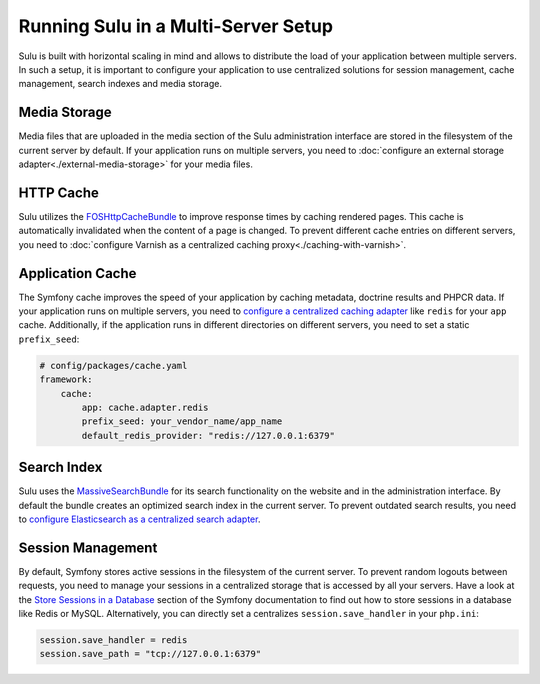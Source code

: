 Running Sulu in a Multi-Server Setup
=====================================

Sulu is built with horizontal scaling in mind and allows to distribute the load of your application between multiple servers.
In such a setup, it is important to configure your application to use centralized solutions for session management, cache management,
search indexes and media storage.


Media Storage
-------------

Media files that are uploaded in the media section of the Sulu administration interface are stored in the filesystem of the
current server by default. If your application runs on multiple servers, you need to :doc:`configure an external storage adapter<./external-media-storage>`
for your media files.


HTTP Cache
----------

Sulu utilizes the `FOSHttpCacheBundle`_ to improve response times by caching rendered pages. This cache is automatically invalidated
when the content of a page is changed. To prevent different cache entries on different servers, you need to :doc:`configure Varnish as a centralized caching proxy<./caching-with-varnish>`.


Application Cache
-----------------

The Symfony cache improves the speed of your application by caching metadata, doctrine results and PHPCR data.
If your application runs on multiple servers, you need to `configure a centralized caching adapter`_ like ``redis`` for your ``app`` cache.
Additionally, if the application runs in different directories on different servers, you need to set a static ``prefix_seed``:

.. code-block:: yaml

    # config/packages/cache.yaml
    framework:
        cache:
            app: cache.adapter.redis
            prefix_seed: your_vendor_name/app_name
            default_redis_provider: "redis://127.0.0.1:6379"


Search Index
------------

Sulu uses the `MassiveSearchBundle`_ for its search functionality on the website and in the administration interface.
By default the bundle creates an optimized search index in the current server. To prevent outdated search results,
you need to `configure Elasticsearch as a centralized search adapter`_.

Session Management
------------------

By default, Symfony stores active sessions in the filesystem of the current server. To prevent random logouts between requests,
you need to manage your sessions in a centralized storage that is accessed by all your servers. Have a look at the
`Store Sessions in a Database`_ section of the Symfony documentation to find out how to store sessions in a database like Redis or MySQL.
Alternatively, you can directly set a centralizes ``session.save_handler`` in your ``php.ini``:

.. code-block::

    session.save_handler = redis
    session.save_path = "tcp://127.0.0.1:6379"


.. _MassiveSearchBundle: https://github.com/massiveart/MassiveSearchBundle
.. _FOSHttpCacheBundle: https://github.com/friendsofsymfony/FOSHttpCacheBundle
.. _Store Sessions in a Database: https://symfony.com/doc/current/session/database.html
.. _configure a centralized caching adapter: https://symfony.com/doc/current/cache.html
.. _configure Elasticsearch as a centralized search adapter: https://massivesearchbundle.readthedocs.io/en/latest/search_adapters.html#elasticsearch

